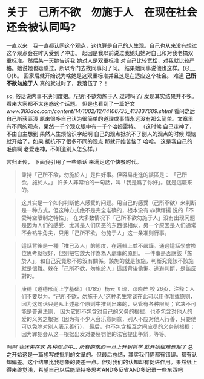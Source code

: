 * 关于　己所不欲　勿施于人　在现在社会还会被认同吗?

  一直以来　我一直都认同这个观点，这也算是自己的人生观。自己也从来没有想过这个观点会在昨天受到了冲击。
起因是我以前说过我媳妇她对自己和对我老搞双重标准。然后某一天她告诉我 她对人是双重标准 对自己比较宽松，对我就比较严格。她说她也疑惑过，所以专门去找同事问了问。
结果她同事说他也这样。(⊙﹏⊙)b。 回家后就开始说为啥她是这双重标准并且这是在适应这个社会。
难道 **己所不欲勿施于人** 真的就过时了，我落伍了？！ 

  so, 俗话说内事不决问度娘。/己所不欲勿施于人 过时吗了/ 发现其实结果并不多。看来大家都不太迷惑这个话题。
但是也看到了一篇好文 [[ www.360doc.com/content/14/1002/12/14106735_413837609.shtml ]]
看问之后自己所获匪浅 原来很多自己认为很简单的道理或事情永远没有那么简单。文章里有不同的观点，果然一千个观众眼中有一千个哈姆雷特。
（这时候 自己走神了，不由自主想到 果然人生烦恼识字起啊 自己的观点抵抗不了别人的观点的时候 烦恼就开始了，如果 抵抗不了很多不同的观点 那就开始苦恼了 哈哈。
这是我自己的毛病啊 老爱走神，不知道别人怎么样。) 

  言归正传， 下面我引用了一些原话 来满足这个快餐时代。
#+BEGIN_QUOTE
 秉持「己所不欲，勿施於人」是件好事。但容易走進的誤區是：
「己所欲，施於人。」
 許多人非常怕的一句話，叫「我是爲了你好」。就是這麼來的。
#+END_QUOTE

#+BEGIN_QUOTE
这其实是一个如何判断他人感受的问题。用自己的感受（己所不欲）来判断是一种方式，但这种方式绝不是完全准确的，根本没有 @薛輝揚 说的「不受時空限制之特性」。
在大多数情况下「己所不欲勿施于人」没有出现问题是因为人们的感受、尤其是人们厌恶的东西很相似，另一个原因是人们通常不会钻牛角尖，只用「己所不欲，勿施于人」这一条准则行事。
#+END_QUOTE

#+BEGIN_QUOTE
這話背後是一種「推己及人」的態度，在邏輯上並不嚴謹。通過這話學會換位思考就很好，但別把它放大作為為人處事的原則。
一件事是否應該「施於人」，和自己究竟慾不慾沒有關係。該施的就是該施，判斷究竟該不該施就是很難。躲在「己所不欲，勿施於人」這話背後偷懶、逃避判斷，是該反對的。
#+END_QUOTE

#+BEGIN_QUOTE
康德《道德形而上学基础》（1785）杨云飞 译，邓晓芒 校
26页，注释：人们不要以为。“己所不欲，勿施于人”这种老生常谈在此可以用作准或原则，因为这句话只是从上述那个原则中推到出来的，尽管有各种限制；它决不可能是普遍法则，
因为它即不包含对自己的义务的根据，也不包含对他人的爱的义务之根据（因为有不少人会乐意同意，别人不应对他人行善，只要他可以免除对别人表示善行），
最后，也不包含相互之间应尽的义务制根据；因为罪犯会从这一根据出发对要惩罚他的法官提出争辩，等等。
#+END_QUOTE

 /呵呵 我迷失在这 各种观点中... 所有的东西一旦上升到哲学 就开始很难理解了/
总之开始这是一篇想写成批判的文章的。但最后总结，其实我们俩都有错误。都有认知偏差。这个结果比我想象的要差一点。但对我们的认知却有促进作用。果然纸上得来终觉浅，希望自己以后能坚持多思考AND多反省AND多记录一些东西吧



